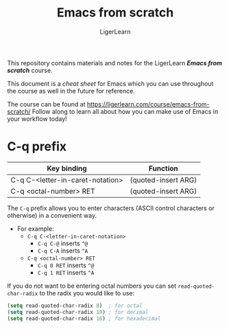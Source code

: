 #+AUTHOR: LigerLearn
#+TITLE: Emacs from scratch

This repository contains materials and notes for the LigerLearn /*Emacs from scratch*/ course.

This document is a /cheat sheet/ for Emacs which you can use throughout the course as well in
the future for reference.

The course can be found at https://ligerlearn.com/course/emacs-from-scratch/
Follow along to learn all about how you can make use of Emacs in your workflow today!

* C-q prefix

| Key binding                      | Function            |
|----------------------------------+---------------------+
| C-q C-<letter-in-caret-notation> | (quoted-insert ARG) |
| C-q <octal-number> RET           | (quoted-insert ARG) |

The ~C-q~ prefix allows you to enter characters (ASCII control characters or otherwise) in a
convenient way.
- For example:
 - ~C-q C-<letter-in-caret-notation>~
   - ~C-q C-@~ inserts ~^@~ 
   - ~C-q C-A~ inserts ~^A~
 - ~C-q <octal-number> RET~
  - ~C-q 0 RET~ inserts ~^@~
  - ~C-q 1 RET~ inserts ~^A~

If you do not want to be entering octal numbers you can set ~read-quoted-char-radix~ to the
radix you would like to use:

#+BEGIN_SRC emacs-lisp
  (setq read-quoted-char-radix 8)  ; for octal
  (setq read-quoted-char-radix 10) ; for decimal
  (setq read-quoted-char-radix 16) ; for hexadecimal
#+END_SRC





